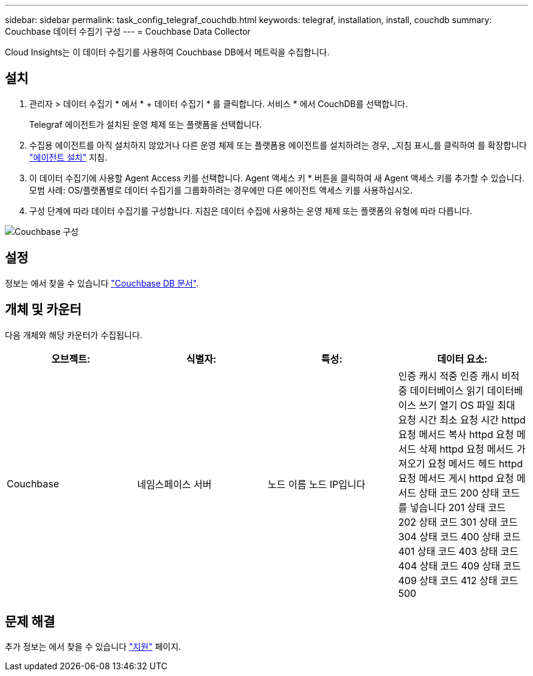 ---
sidebar: sidebar 
permalink: task_config_telegraf_couchdb.html 
keywords: telegraf, installation, install, couchdb 
summary: Couchbase 데이터 수집기 구성 
---
= Couchbase Data Collector


[role="lead"]
Cloud Insights는 이 데이터 수집기를 사용하여 Couchbase DB에서 메트릭을 수집합니다.



== 설치

. 관리자 > 데이터 수집기 * 에서 * + 데이터 수집기 * 를 클릭합니다. 서비스 * 에서 CouchDB를 선택합니다.
+
Telegraf 에이전트가 설치된 운영 체제 또는 플랫폼을 선택합니다.

. 수집용 에이전트를 아직 설치하지 않았거나 다른 운영 체제 또는 플랫폼용 에이전트를 설치하려는 경우, _지침 표시_를 클릭하여 를 확장합니다 link:task_config_telegraf_agent.html["에이전트 설치"] 지침.
. 이 데이터 수집기에 사용할 Agent Access 키를 선택합니다. Agent 액세스 키 * 버튼을 클릭하여 새 Agent 액세스 키를 추가할 수 있습니다. 모범 사례: OS/플랫폼별로 데이터 수집기를 그룹화하려는 경우에만 다른 에이전트 액세스 키를 사용하십시오.
. 구성 단계에 따라 데이터 수집기를 구성합니다. 지침은 데이터 수집에 사용하는 운영 체제 또는 플랫폼의 유형에 따라 다릅니다.


image:CouchDBDCConfigLinux.png["Couchbase 구성"]



== 설정

정보는 에서 찾을 수 있습니다 link:http://docs.couchdb.org/en/stable/["Couchbase DB 문서"].



== 개체 및 카운터

다음 개체와 해당 카운터가 수집됩니다.

[cols="<.<,<.<,<.<,<.<"]
|===
| 오브젝트: | 식별자: | 특성: | 데이터 요소: 


| Couchbase | 네임스페이스 서버 | 노드 이름 노드 IP입니다 | 인증 캐시 적중 인증 캐시 비적중 데이터베이스 읽기 데이터베이스 쓰기 열기 OS 파일 최대 요청 시간 최소 요청 시간 httpd 요청 메서드 복사 httpd 요청 메서드 삭제 httpd 요청 메서드 가져오기 요청 메서드 헤드 httpd 요청 메서드 게시 httpd 요청 메서드 상태 코드 200 상태 코드를 넣습니다 201 상태 코드 202 상태 코드 301 상태 코드 304 상태 코드 400 상태 코드 401 상태 코드 403 상태 코드 404 상태 코드 409 상태 코드 409 상태 코드 412 상태 코드 500 
|===


== 문제 해결

추가 정보는 에서 찾을 수 있습니다 link:concept_requesting_support.html["지원"] 페이지.
